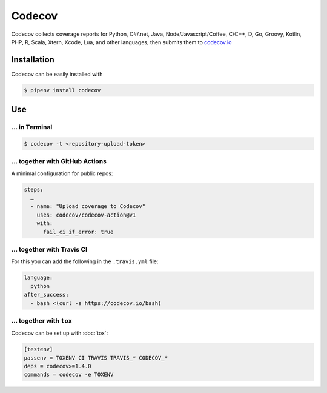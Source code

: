 Codecov
=======

Codecov collects coverage reports for Python, C#/.net, Java,
Node/Javascript/Coffee, C/C++, D, Go, Groovy, Kotlin, PHP, R, Scala, Xtern,
Xcode, Lua, and other languages, then submits them to `codecov.io
<https://about.codecov.io/>`_

.. seealso::
   * `GitHub <https://github.com/codecov/codecov-python>`_
   * `Docs <https://docs.codecov.io/docs>`_

Installation
------------

Codecov can be easily installed with

.. code-block:: console

    $ pipenv install codecov

Use
---

… in Terminal
~~~~~~~~~~~~~

.. code-block:: console

    $ codecov -t <repository-upload-token>

… together with GitHub Actions
~~~~~~~~~~~~~~~~~~~~~~~~~~~~~~

A minimal configuration for public repos:

.. code-block:: yaml

    steps:
      …
      - name: "Upload coverage to Codecov"
        uses: codecov/codecov-action@v1
        with:
          fail_ci_if_error: true

.. seealso::
   * `Codecov GitHub Action <https://github.com/codecov/codecov-action>`_

… together with Travis CI
~~~~~~~~~~~~~~~~~~~~~~~~~

For this you can add the following in the ``.travis.yml`` file:

.. code-block:: yaml

    language:
      python
    after_success:
      - bash <(curl -s https://codecov.io/bash)

… together with ``tox``
~~~~~~~~~~~~~~~~~~~~~~~

Codecov can be set up with :doc:`tox`:

.. code-block:: ini

    [testenv]
    passenv = TOXENV CI TRAVIS TRAVIS_* CODECOV_*
    deps = codecov>=1.4.0
    commands = codecov -e TOXENV
